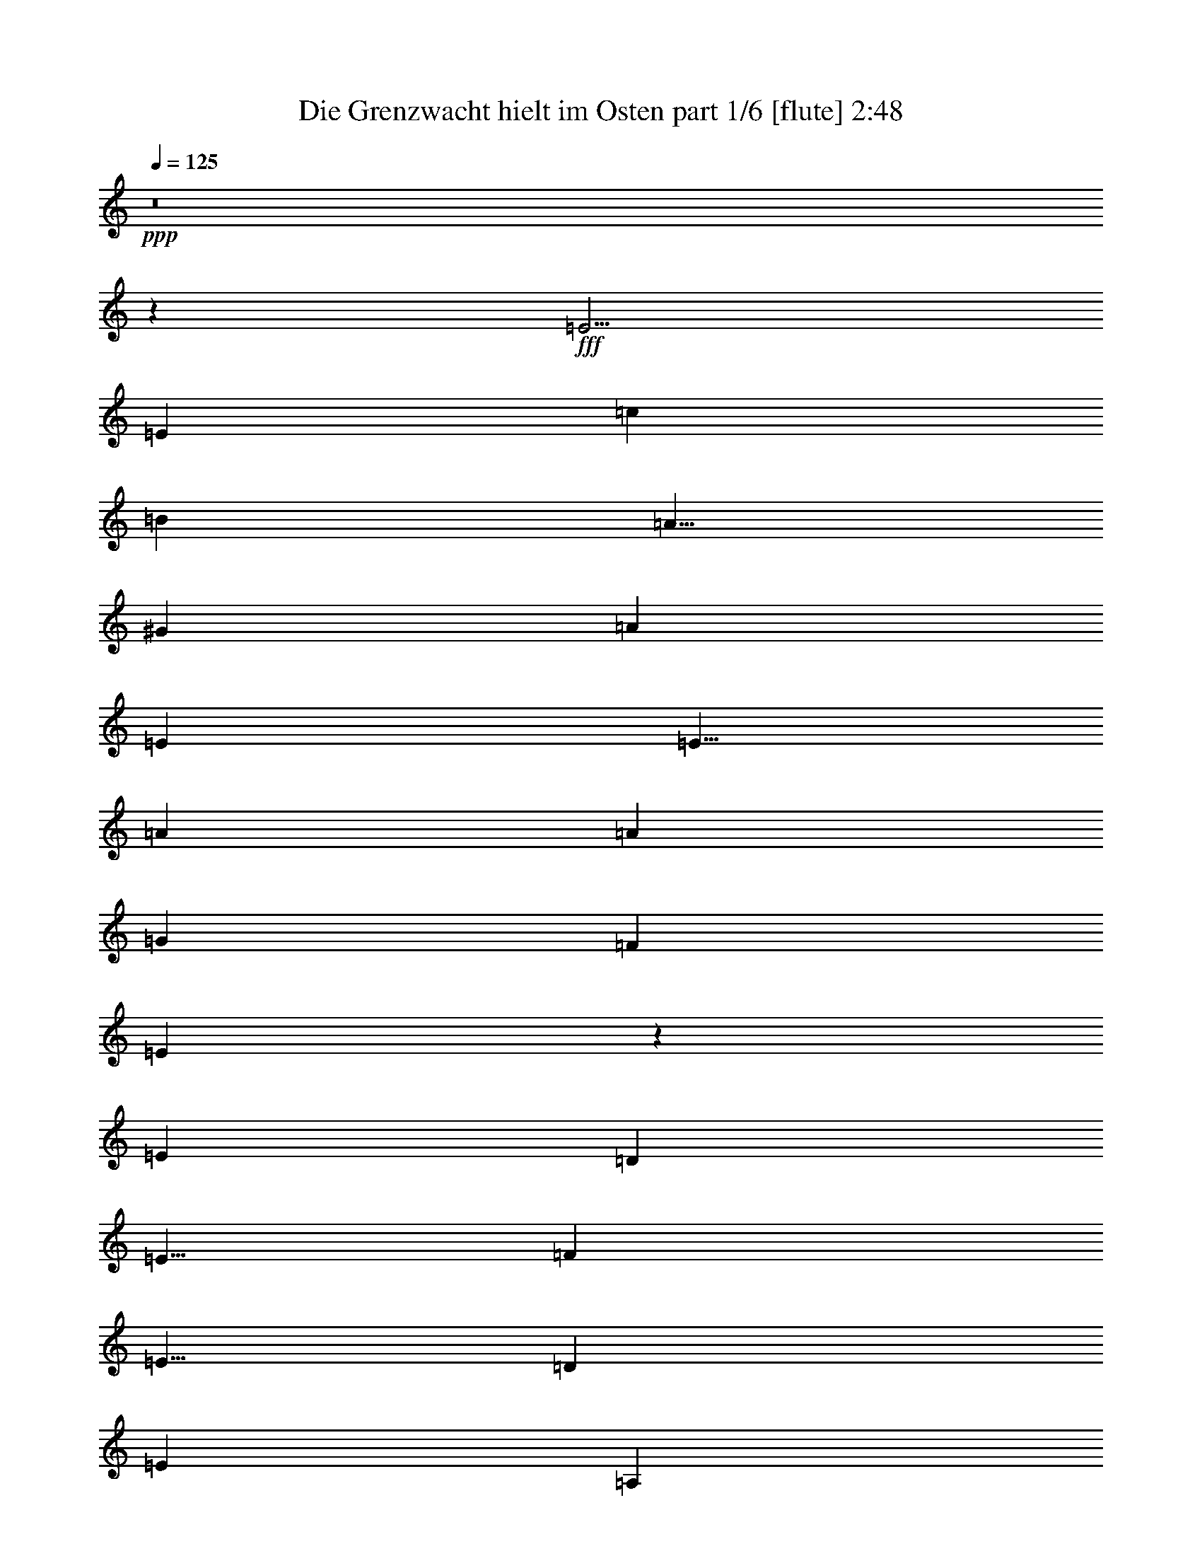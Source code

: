 % Produced with Bruzo's Transcoding Environment
% Transcribed by  Bruzo

X:1
T:  Die Grenzwacht hielt im Osten part 1/6 [flute] 2:48
Z: Transcribed with BruTE 64
L: 1/4
Q: 125
K: C
+ppp+
z8
z2001/1000
+fff+
[=E5/4]
[=E10001/8000]
[=c10001/8000]
[=B5001/8000]
[=A5/8]
[^G10001/8000]
[=A10001/4000]
[=E7501/4000]
[=E5/8]
[=A10001/8000]
[=A10001/8000]
[=G10001/8000]
[=F10001/8000]
[=E999/400]
z10023/8000
[=E10001/8000]
[=D15001/8000]
[=E5/8]
[=F5001/8000]
[=E5/8]
[=D10001/8000]
[=E10001/4000]
[=A,10001/8000]
[=A,5001/8000]
[=B,5/8]
[=C10001/8000]
[=D5/8]
[=C5001/8000]
[=B,5/8]
[=A,5001/8000]
[^G,10001/8000]
[=A,3993/1600]
z5019/4000
[=E10001/8000]
[=E5/4]
[=c10001/8000]
[=B5001/8000]
[=A5/8]
[^G10001/8000]
[=A10001/4000]
[=E7501/4000]
[=E5/8]
[=A10001/8000]
[=A10001/8000]
[=G10001/8000]
[=F10001/8000]
[=E399/160]
z10053/8000
[=E10001/8000]
[=D15001/8000]
[=E5/8]
[=F5001/8000]
[=E5/8]
[=D10001/8000]
[=E10001/4000]
[=A,10001/8000]
[=A,5001/8000]
[=B,5/8]
[=C10001/8000]
[=D5001/8000]
[=C5/8]
[=B,5/8]
[=A,5001/8000]
[^G,10001/8000]
[=A,3987/1600]
z2517/2000
[=E10001/8000]
[=E10001/8000]
[=c5/4]
[=B5001/8000]
[=A5/8]
[^G10001/8000]
[=A10001/4000]
[=E7501/4000]
[=E5/8]
[=A10001/8000]
[=A10001/8000]
[=G10001/8000]
[=F10001/8000]
[=E249/100]
z10083/8000
[=E10001/8000]
[=D15001/8000]
[=E5001/8000]
[=F5/8]
[=E5/8]
[=D10001/8000]
[=E10001/4000]
[=A,10001/8000]
[=A,5001/8000]
[=B,5/8]
[=C10001/8000]
[=D5001/8000]
[=C5/8]
[=B,5001/8000]
[=A,5/8]
[^G,10001/8000]
[=A,3981/1600]
z5049/4000
[=E10001/8000]
[=E10001/8000]
[=c10001/8000]
[=B5/8]
[=A5001/8000]
[^G5/4]
[=A10001/4000]
[=E7501/4000]
[=E5/8]
[=A10001/8000]
[=A10001/8000]
[=G10001/8000]
[=F10001/8000]
[=E1989/800]
z10113/8000
[=E10001/8000]
[=D15001/8000]
[=E5001/8000]
[=F5/8]
[=E5001/8000]
[=D5/4]
[=E10001/4000]
[=A,10001/8000]
[=A,5001/8000]
[=B,5/8]
[=C10001/8000]
[=D5001/8000]
[=C5/8]
[=B,5001/8000]
[=A,5/8]
[^G,10251/8000]
[=A,161/64]
z4939/4000
[=E10001/8000]
[=E10001/8000]
[=c10001/8000]
[=B5/8]
[=A5001/8000]
[^G10001/8000]
[=A20001/8000]
[=E7501/4000]
[=E5/8]
[=A10001/8000]
[=A10001/8000]
[=G10001/8000]
[=F10001/8000]
[=E2011/800]
z9893/8000
[=E10001/8000]
[=D15001/8000]
[=E5001/8000]
[=F5/8]
[=E5001/8000]
[=D10001/8000]
[=E20001/8000]
[=A,10001/8000]
[=A,5001/8000]
[=B,5/8]
[=C10001/8000]
[=D5001/8000]
[=C5/8]
[=B,5001/8000]
[=A,5/8]
[^G,10001/8000]
[=A,4019/1600]
z2477/2000
[=E10001/8000]
[=E10001/8000]
[=c10001/8000]
[=B5/8]
[=A5001/8000]
[^G10001/8000]
[=A20001/8000]
[=E7501/4000]
[=E5/8]
[=A10001/8000]
[=A10001/8000]
[=G10001/8000]
[=F10001/8000]
[=E251/100]
z9923/8000
[=E10001/8000]
[=D15001/8000]
[=E5001/8000]
[=F5/8]
[=E5001/8000]
[=D10001/8000]
[=E10001/4000]
[=A,5/4]
[=A,5001/8000]
[=B,5/8]
[=C10001/8000]
[=D5001/8000]
[=C5/8]
[=B,5001/8000]
[=A,5/8]
[^G,10001/8000]
[=A,4013/1600]
z4969/4000
[=E10001/8000]
[=E10001/8000]
[=c10001/8000]
[=B5/8]
[=A5001/8000]
[^G10001/8000]
[=A10001/4000]
[=E15001/8000]
[=E5/8]
[=A10001/8000]
[=A10001/8000]
[=G10001/8000]
[=F10001/8000]
[=E401/160]
z9953/8000
[=E10001/8000]
[=D15001/8000]
[=E5001/8000]
[=F5/8]
[=E5001/8000]
[=D10001/8000]
[=E10001/4000]
[=A,10001/8000]
[=A,5/8]
[=B,5/8]
[=C10001/8000]
[=D5001/8000]
[=C5/8]
[=B,5001/8000]
[=A,5/8]
[^G,10001/8000]
[=A,4007/1600]
z623/500
[=E10001/8000]
[=E10001/8000]
[=c10001/8000]
[=B5/8]
[=A5001/8000]
[^G10001/8000]
[=A10001/4000]
[=E15001/8000]
[=E5001/8000]
[=A5/4]
[=A10001/8000]
[=G10001/8000]
[=F10001/8000]
[=E1001/400]
z9983/8000
[=E10001/8000]
[=D15001/8000]
[=E5001/8000]
[=F5/8]
[=E5001/8000]
[=D10001/8000]
[=E10001/4000]
[=A,10001/8000]
[=A,5/8]
[=B,5001/8000]
[=C10001/8000]
[=D5/8]
[=C5/8]
[=B,5001/8000]
[=A,5/8]
[^G,10001/8000]
[=A,4001/1600]
z4999/4000
[=E10001/8000]
[=D7501/4000]
[=E5/8]
[=F5/8]
[=E5001/8000]
[=D10001/8000]
[=E10001/4000]
[=A,10001/8000]
[=A,5/8]
[=B,5001/8000]
[=C10001/8000]
[=D5/8]
[=C5001/8000]
[=B,5/8]
[=A,5/8]
[^G,10001/8000]
[=A,1999/800]
z8
z3/4

X:2
T:  Die Grenzwacht hielt im Osten part 2/6 [lonely] 2:48
Z: Transcribed with BruTE 25
L: 1/4
Q: 125
K: C
+ppp+
z8
z8
z8
z8
z8
z8
z8
z8
z8
z8
z8
z8
z10519/2000
+fff+
[=C10001/4000]
[=D10001/4000]
[=C10001/4000]
+mp+
[=B,10001/4000]
+fff+
[=A,40003/8000]
[=A,10001/2000]
[=E10001/4000]
[=B,10001/4000]
[=A,3981/1600]
z8
z18053/4000
[=C10001/4000]
[=D10001/4000]
[=C10001/4000]
+mp+
[=B,10001/4000]
+fff+
[=A,40003/8000]
[=C10001/4000]
[=A,10001/4000]
[=E10001/4000]
[=B,5063/2000]
[=A,161/64]
z8
z17943/4000
[=C10001/4000]
[=D10001/4000]
[=C10001/4000]
+mp+
[=B,10001/4000]
+fff+
[=A,10001/2000]
[=C20001/8000]
[=A,10001/4000]
[=E10001/4000]
[=B,10001/4000]
[=A,4019/1600]
z8
z8979/2000
[=C10001/4000]
[=D10001/4000]
[=C10001/4000]
+mp+
[=B,10001/4000]
+fff+
[=A,10001/2000]
[=C10001/4000]
[=A,20001/8000]
[=E10001/4000]
[=B,10001/4000]
[=A,4013/1600]
z8
z17973/4000
[=C10001/4000]
[=D10001/4000]
[=C10001/4000]
+mp+
[=B,10001/4000]
+fff+
[=A,10001/2000]
[=C10001/4000]
[=A,20001/8000]
[=E10001/4000]
[=B,10001/4000]
[=A,4007/1600]
z8
z35977/8000
[=C20001/8000]
[=D10001/4000]
[=C10001/4000]
+mp+
[=B,10001/4000]
+fff+
[=A,10001/2000]
[=C10001/4000]
[=A,10001/4000]
[=E20001/8000]
[=B,10001/4000]
[=A,4001/1600]
z19999/8000
[=A,10001/2000]
[=C10001/4000]
[=A,10001/4000]
[=E10001/4000]
[=B,20001/8000]
[=A,1999/800]
z8
z3/4

X:3
T:  Die Grenzwacht hielt im Osten part 3/6 [horn] 2:48
Z: Transcribed with BruTE 80
L: 1/4
Q: 125
K: C
+ppp+
z8
z8
z8
z8
z8
z8
z8
z8
z8
z8
z8
z8
z8
z8
z8
z8
z8
z8
z8
z8
z8
z8
z8
z1839/800
+pp+
[=C10001/4000]
[=B,10001/4000]
[=A,10001/2000]
[=C20001/8000]
[=A,10001/4000]
[=E,10001/4000]
[^G,10001/4000]
[=A,4019/1600]
z8
z8
z149/100
[=C10001/4000]
[=B,10001/4000]
[=A,10001/2000]
[=C10001/4000]
[=A,20001/8000]
[=E,10001/4000]
[^G,10001/4000]
[=A,4013/1600]
z8
z8
z239/160
[=C10001/4000]
[=B,10001/4000]
[=A,10001/2000]
[=C10001/4000]
[=A,20001/8000]
[=E,10001/4000]
[^G,10001/4000]
[=A,4007/1600]
z8
z8
z599/400
[=C10001/4000]
[=B,10001/4000]
[=A,10001/2000]
[=C10001/4000]
[=A,10001/4000]
[=E,20001/8000]
[^G,10001/4000]
[=A,4001/1600]
z19999/8000
[=A,10001/2000]
[=C10001/4000]
[=A,10001/4000]
[=E,10001/4000]
[^G,20001/8000]
[=A,1999/800]
z8
z3/4

X:4
T:  Die Grenzwacht hielt im Osten part 4/6 [bagpipes] 2:48
Z: Transcribed with BruTE 100
L: 1/4
Q: 125
K: C
+ppp+
z8
z8
z8
z8
z8
z8
z8
z8
z8
z8
z8
z8
z8
z8
z8
z8
z8
z8
z8
z8
z8
z8
z8
z8
z8
z8
z8
z8
z8
z8
z8
z8
z8
z369/160
+pp+
[=C10001/4000]
[=D10001/4000]
[=E20023/4000]
z39961/8000
[=e10001/8000]
[=d5001/8000]
[=c5/8]
[=B10001/8000]
[^G10001/8000]
[=A4007/1600]
z8
z8
z599/400
[=C10001/4000]
[=D10001/4000]
[=E2501/500]
z4999/1000
[=e10001/8000]
[=d5/8]
[=c5/8]
[=B10001/8000]
[^G10001/8000]
[=A4001/1600]
z19999/8000
[=E10001/2000]
[=A10001/4000]
[=E10001/4000]
[=e10001/8000]
[=d5/8]
[=c5001/8000]
[=B5/4]
[^G10001/8000]
[=A1999/800]
z8
z3/4

X:5
T:  Die Grenzwacht hielt im Osten part 5/6 [lute] 2:48
Z: Transcribed with BruTE 50
L: 1/4
Q: 125
K: C
+ppp+
+fff+
[=A5/8-]
[=A5/8-=B5/8]
[=C5001/4000-=A5001/4000=c5001/4000]
[=C4999/8000-=d4999/8000]
[=C2501/4000=c2501/4000]
[=G,5/8=B5/8]
[=A,5001/8000=A5001/8000]
[=B,10001/8000^G10001/8000]
[=A,5/8-=A5/8-]
[=A,5001/8000-=E5001/8000=A5001/8000-]
[=A,4999/8000-=A4999/8000-=c4999/8000]
[=A,2501/4000=A2501/4000=B2501/4000]
[=A,5/4-=a5/4]
[=A,10001/8000=E10001/8000]
[=A,5/8-]
[=A,5/8-=A5/8-]
[=A,5/8-=A5/8-=c5/8-]
[=A,5001/8000=A5001/8000-=c5001/8000-=e5001/8000-]
[=B,5/8-=A5/8=c5/8-=e5/8-]
[=B,5001/8000-^G5001/8000-=c5001/8000=e5001/8000-]
[=B,5/8-^G5/8-=B5/8-=e5/8]
[=B,2501/4000^G2501/4000=B2501/4000=e2501/4000]
[=A,5/8-]
[=A,5/8-=A5/8-]
[=A,5/8-=A5/8-=c5/8-]
[=A,5001/8000=A5001/8000-=c5001/8000-=e5001/8000-]
[=A,5/8-=A5/8=c5/8-=e5/8-]
[=A,5001/8000-=A5001/8000-=c5001/8000=e5001/8000-]
[=A,5/8-=A5/8-=c5/8-=e5/8]
[=A,2501/4000=A2501/4000=c2501/4000=e2501/4000]
[=F,5/8-]
[=F,5/8-=A5/8-]
[=F,5/8-=A5/8-=c5/8-]
[=F,2501/4000=A2501/4000=c2501/4000=f2501/4000]
[=G,5/8-]
[=G,5/8-=G5/8-]
[=G,5/8-=G5/8-=B5/8-]
[=G,2501/4000=G2501/4000=B2501/4000=g2501/4000]
[=C5/8-]
[=C5001/8000-=E5001/8000-]
[=C4999/8000-=E4999/8000-=d4999/8000]
[=C5/8=E5/8-=c5/8]
[=E5/4-=B5/4-]
[=E2501/2000=B2501/2000=e2501/2000]
[=D5/8-]
[=D5/8-=A5/8-]
[=D5/8-=A5/8-=d5/8-]
[=D5/8=A5/8-=d5/8-=f5/8-]
[=D5/8-=A5/8=d5/8-=f5/8-]
[=D5001/8000-=A5001/8000-=d5001/8000=f5001/8000-]
[=D5/8-=A5/8-=d5/8-=f5/8]
[=D2501/4000=A2501/4000=d2501/4000=f2501/4000]
[=A,5/8-]
[=A,5/8-=A5/8-]
[=A,5/8-=A5/8-=c5/8-]
[=A,5001/8000=A5001/8000-=c5001/8000-=e5001/8000-]
[=A,5/8-=A5/8=c5/8-=e5/8-]
[=A,5001/8000-=A5001/8000-=c5001/8000=e5001/8000-]
[=A,5/8-=A5/8-=c5/8-=e5/8]
[=A,2501/4000=A2501/4000=c2501/4000=e2501/4000]
[=F,5/8-]
[=F,5/8-=A5/8-]
[=F,5/8-=A5/8-=c5/8-]
[=F,2501/4000=A2501/4000=c2501/4000=f2501/4000]
[=G,5/8=B5/8]
[=A,5001/8000=A5001/8000]
[=B,10001/8000^G10001/8000]
[=A,5/8-=A5/8-]
[=A,5001/8000-=E5001/8000-=A5001/8000-]
[=A,4999/8000-=E4999/8000-=A4999/8000-=c4999/8000]
[=A,2501/4000=E2501/4000=A2501/4000=B2501/4000]
[=A,5/4-=A5/4-=c5/4-=e5/4-]
[=A,5001/4000=E5001/4000=A5001/4000=c5001/4000=e5001/4000]
[=A,5/8-]
[=A,5/8-=A5/8-]
[=A,5/8-=A5/8-=c5/8-]
[=A,5/8=A5/8-=c5/8-=e5/8-]
[=B,5/8-=A5/8=c5/8-=e5/8-]
[=B,5001/8000-^G5001/8000-=c5001/8000=e5001/8000-]
[=B,5/8-^G5/8-=B5/8-=e5/8]
[=B,2501/4000^G2501/4000=B2501/4000=e2501/4000]
[=A,5/8-]
[=A,5/8-=A5/8-]
[=A,5/8-=A5/8-=c5/8-]
[=A,5001/8000=A5001/8000-=c5001/8000-=e5001/8000-]
[=A,5/8-=A5/8=c5/8-=e5/8-]
[=A,5001/8000-=A5001/8000-=c5001/8000=e5001/8000-]
[=A,5/8-=A5/8-=c5/8-=e5/8]
[=A,2501/4000=A2501/4000=c2501/4000=e2501/4000]
[=F,5/8-]
[=F,5/8-=A5/8-]
[=F,5/8-=A5/8-=c5/8-]
[=F,2501/4000=A2501/4000=c2501/4000=f2501/4000]
[=G,5/8-]
[=G,5/8-=G5/8-]
[=G,5/8-=G5/8-=B5/8-]
[=G,2501/4000=G2501/4000=B2501/4000=g2501/4000]
[=C5/8-]
[=C5001/8000-=E5001/8000-]
[=C4999/8000-=E4999/8000-=d4999/8000]
[=C5/8=E5/8-=c5/8]
[=E5/4-=B5/4-]
[=E2501/2000=B2501/2000=e2501/2000]
[=D5/8-]
[=D5/8-=A5/8-]
[=D5/8-=A5/8-=d5/8-]
[=D5/8=A5/8-=d5/8-=f5/8-]
[=D5001/8000-=A5001/8000=d5001/8000-=f5001/8000-]
[=D5/8-=A5/8-=d5/8=f5/8-]
[=D5/8-=A5/8-=d5/8-=f5/8]
[=D2501/4000=A2501/4000=d2501/4000=f2501/4000]
[=A,5/8-]
[=A,5/8-=A5/8-]
[=A,5/8-=A5/8-=c5/8-]
[=A,5001/8000=A5001/8000-=c5001/8000-=e5001/8000-]
[=A,5/8-=A5/8=c5/8-=e5/8-]
[=A,5001/8000-=A5001/8000-=c5001/8000=e5001/8000-]
[=A,5/8-=A5/8-=c5/8-=e5/8]
[=A,2501/4000=A2501/4000=c2501/4000=e2501/4000]
[=F,5/8-]
[=F,5/8-=A5/8-]
[=F,5/8-=A5/8-=c5/8-]
[=F,2501/4000=A2501/4000=c2501/4000=f2501/4000]
[=G,5/8=B5/8]
[=A,5001/8000=A5001/8000]
[=B,10001/8000^G10001/8000]
[=A,5/8-=A5/8-]
[=A,5001/8000-=E5001/8000-=A5001/8000-]
[=A,4999/8000-=E4999/8000-=A4999/8000-=c4999/8000]
[=A,2501/4000=E2501/4000=A2501/4000=B2501/4000]
[=A,5/4-=A5/4-=c5/4-=e5/4-]
[=A,5001/4000=E5001/4000=A5001/4000=c5001/4000=e5001/4000]
[=A,5/8-]
[=A,5/8-=A5/8-]
[=A,5/8-=A5/8-=c5/8-]
[=A,5/8=A5/8-=c5/8-=e5/8-]
[=B,5001/8000-=A5001/8000=c5001/8000-=e5001/8000-]
[=B,5/8-^G5/8-=c5/8=e5/8-]
[=B,5/8-^G5/8-=B5/8-=e5/8]
[=B,2501/4000^G2501/4000=B2501/4000=e2501/4000]
[=A,5/8-]
[=A,5/8-=A5/8-]
[=A,5/8-=A5/8-=c5/8-]
[=A,5001/8000=A5001/8000-=c5001/8000-=e5001/8000-]
[=A,5/8-=A5/8=c5/8-=e5/8-]
[=A,5001/8000-=A5001/8000-=c5001/8000=e5001/8000-]
[=A,5/8-=A5/8-=c5/8-=e5/8]
[=A,2501/4000=A2501/4000=c2501/4000=e2501/4000]
[=F,5/8-]
[=F,5/8-=A5/8-]
[=F,5/8-=A5/8-=c5/8-]
[=F,2501/4000=A2501/4000=c2501/4000=f2501/4000]
[=G,5/8-]
[=G,5/8-=G5/8-]
[=G,5/8-=G5/8-=B5/8-]
[=G,2501/4000=G2501/4000=B2501/4000=g2501/4000]
[=C5/8-]
[=C5001/8000-=E5001/8000-]
[=C4999/8000-=E4999/8000-=d4999/8000]
[=C5/8=E5/8-=c5/8]
[=E5/4-=B5/4-]
[=E2501/2000=B2501/2000=e2501/2000]
[=D5/8-]
[=D5/8-=A5/8-]
[=D5/8-=A5/8-=d5/8-]
[=D5/8=A5/8-=d5/8-=f5/8-]
[=D5001/8000-=A5001/8000=d5001/8000-=f5001/8000-]
[=D5/8-=A5/8-=d5/8=f5/8-]
[=D5001/8000-=A5001/8000-=d5001/8000-=f5001/8000]
[=D5001/8000=A5001/8000=d5001/8000=f5001/8000]
[=A,5/8-]
[=A,5/8-=A5/8-]
[=A,5/8-=A5/8-=c5/8-]
[=A,5001/8000=A5001/8000-=c5001/8000-=e5001/8000-]
[=A,5/8-=A5/8=c5/8-=e5/8-]
[=A,5001/8000-=A5001/8000-=c5001/8000=e5001/8000-]
[=A,5/8-=A5/8-=c5/8-=e5/8]
[=A,2501/4000=A2501/4000=c2501/4000=e2501/4000]
[=F,5/8-]
[=F,5/8-=A5/8-]
[=F,5/8-=A5/8-=c5/8-]
[=F,2501/4000=A2501/4000=c2501/4000=f2501/4000]
[=G,5001/8000=B5001/8000]
[=A,5/8=A5/8]
[=B,10001/8000^G10001/8000]
[=A,5/8-=A5/8-]
[=A,5001/8000-=E5001/8000-=A5001/8000-]
[=A,4999/8000-=E4999/8000-=A4999/8000-=c4999/8000]
[=A,2501/4000=E2501/4000=A2501/4000=B2501/4000]
[=A,5/4-=A5/4-=c5/4-=e5/4-]
[=A,5001/4000=E5001/4000=A5001/4000=c5001/4000=e5001/4000]
[=A,5/8-]
[=A,5/8-=A5/8-]
[=A,5/8-=A5/8-=c5/8-]
[=A,5/8=A5/8-=c5/8-=e5/8-]
[=B,5001/8000-=A5001/8000=c5001/8000-=e5001/8000-]
[=B,5/8-^G5/8-=c5/8=e5/8-]
[=B,5001/8000-^G5001/8000-=B5001/8000-=e5001/8000]
[=B,5001/8000^G5001/8000=B5001/8000=e5001/8000]
[=A,5/8-]
[=A,5/8-=A5/8-]
[=A,5/8-=A5/8-=c5/8-]
[=A,5001/8000=A5001/8000-=c5001/8000-=e5001/8000-]
[=A,5/8-=A5/8=c5/8-=e5/8-]
[=A,5001/8000-=A5001/8000-=c5001/8000=e5001/8000-]
[=A,5/8-=A5/8-=c5/8-=e5/8]
[=A,2501/4000=A2501/4000=c2501/4000=e2501/4000]
[=F,5/8-]
[=F,5/8-=A5/8-]
[=F,5/8-=A5/8-=c5/8-]
[=F,2501/4000=A2501/4000=c2501/4000=f2501/4000]
[=G,5/8-]
[=G,5/8-=G5/8-]
[=G,5/8-=G5/8-=B5/8-]
[=G,2501/4000=G2501/4000=B2501/4000=g2501/4000]
[=C5/8-]
[=C5001/8000-=E5001/8000-]
[=C4999/8000-=E4999/8000-=d4999/8000]
[=C5/8=E5/8-=c5/8]
[=E5/4-=B5/4-]
[=E2501/2000=B2501/2000=e2501/2000]
[=D5/8-]
[=D5/8-=A5/8-]
[=D5/8-=A5/8-=d5/8-]
[=D5/8=A5/8-=d5/8-=f5/8-]
[=D5001/8000-=A5001/8000=d5001/8000-=f5001/8000-]
[=D5/8-=A5/8-=d5/8=f5/8-]
[=D5001/8000-=A5001/8000-=d5001/8000-=f5001/8000]
[=D5001/8000=A5001/8000=d5001/8000=f5001/8000]
[=A,5/8-]
[=A,5/8-=A5/8-]
[=A,5/8-=A5/8-=c5/8-]
[=A,5001/8000=A5001/8000-=c5001/8000-=e5001/8000-]
[=A,5/8-=A5/8=c5/8-=e5/8-]
[=A,5001/8000-=A5001/8000-=c5001/8000=e5001/8000-]
[=A,5/8-=A5/8-=c5/8-=e5/8]
[=A,2501/4000=A2501/4000=c2501/4000=e2501/4000]
[=F,5/8-]
[=F,5/8-=A5/8-]
[=F,5/8-=A5/8-=c5/8-]
[=F,2501/4000=A2501/4000=c2501/4000=f2501/4000]
[=G,5001/8000=B5001/8000]
[=A,5/8=A5/8]
[=B,10251/8000^G10251/8000]
[=A,5/8-=A5/8-]
[=A,5001/8000-=E5001/8000-=A5001/8000-]
[=A,4999/8000-=E4999/8000-=A4999/8000-=c4999/8000]
[=A,2501/4000=E2501/4000=A2501/4000=B2501/4000]
[=A,5/4-=A5/4-=c5/4-=e5/4-]
[=A,5001/4000=E5001/4000=A5001/4000=c5001/4000=e5001/4000]
[=A,5/8-]
[=A,5/8-=A5/8-]
[=A,5/8-=A5/8-=c5/8-]
[=A,5/8=A5/8-=c5/8-=e5/8-]
[=B,5001/8000-=A5001/8000=c5001/8000-=e5001/8000-]
[=B,5/8-^G5/8-=c5/8=e5/8-]
[=B,5001/8000-^G5001/8000-=B5001/8000-=e5001/8000]
[=B,2501/4000^G2501/4000=B2501/4000=e2501/4000]
[=A,5/8-]
[=A,5/8-=A5/8-]
[=A,5/8-=A5/8-=c5/8-]
[=A,5/8=A5/8-=c5/8-=e5/8-]
[=A,5/8-=A5/8=c5/8-=e5/8-]
[=A,5001/8000-=A5001/8000-=c5001/8000=e5001/8000-]
[=A,5/8-=A5/8-=c5/8-=e5/8]
[=A,2501/4000=A2501/4000=c2501/4000=e2501/4000]
[=F,5/8-]
[=F,5/8-=A5/8-]
[=F,5/8-=A5/8-=c5/8-]
[=F,2501/4000=A2501/4000=c2501/4000=f2501/4000]
[=G,5/8-]
[=G,5/8-=G5/8-]
[=G,5/8-=G5/8-=B5/8-]
[=G,2501/4000=G2501/4000=B2501/4000=g2501/4000]
[=C5/8-]
[=C5001/8000-=E5001/8000-]
[=C4999/8000-=E4999/8000-=d4999/8000]
[=C5001/8000=E5001/8000-=c5001/8000]
[=E5/4-=B5/4-]
[=E10003/8000=B10003/8000=e10003/8000]
[=D5/8-]
[=D5/8-=A5/8-]
[=D5/8-=A5/8-=d5/8-]
[=D5/8=A5/8-=d5/8-=f5/8-]
[=D5001/8000-=A5001/8000=d5001/8000-=f5001/8000-]
[=D5/8-=A5/8-=d5/8=f5/8-]
[=D5001/8000-=A5001/8000-=d5001/8000-=f5001/8000]
[=D2501/4000=A2501/4000=d2501/4000=f2501/4000]
[=A,5/8-]
[=A,5/8-=A5/8-]
[=A,5/8-=A5/8-=c5/8-]
[=A,5/8=A5/8-=c5/8-=e5/8-]
[=A,5001/8000-=A5001/8000=c5001/8000-=e5001/8000-]
[=A,5/8-=A5/8-=c5/8=e5/8-]
[=A,5/8-=A5/8-=c5/8-=e5/8]
[=A,2501/4000=A2501/4000=c2501/4000=e2501/4000]
[=F,5/8-]
[=F,5/8-=A5/8-]
[=F,5/8-=A5/8-=c5/8-]
[=F,2501/4000=A2501/4000=c2501/4000=f2501/4000]
[=G,5001/8000=B5001/8000]
[=A,5/8=A5/8]
[=B,10001/8000^G10001/8000]
[=A,5/8-=A5/8-]
[=A,5001/8000-=E5001/8000-=A5001/8000-]
[=A,4999/8000-=E4999/8000-=A4999/8000-=c4999/8000]
[=A,2501/4000=E2501/4000=A2501/4000=B2501/4000]
[=A,5/4-=A5/4-=c5/4-=e5/4-]
[=A,5001/4000=E5001/4000=A5001/4000=c5001/4000=e5001/4000]
[=A,5/8-]
[=A,5/8-=A5/8-]
[=A,5/8-=A5/8-=c5/8-]
[=A,5/8=A5/8-=c5/8-=e5/8-]
[=B,5001/8000-=A5001/8000=c5001/8000-=e5001/8000-]
[=B,5/8-^G5/8-=c5/8=e5/8-]
[=B,5001/8000-^G5001/8000-=B5001/8000-=e5001/8000]
[=B,2501/4000^G2501/4000=B2501/4000=e2501/4000]
[=A,5/8-]
[=A,5/8-=A5/8-]
[=A,5/8-=A5/8-=c5/8-]
[=A,5/8=A5/8-=c5/8-=e5/8-]
[=A,5001/8000-=A5001/8000=c5001/8000-=e5001/8000-]
[=A,5/8-=A5/8-=c5/8=e5/8-]
[=A,5/8-=A5/8-=c5/8-=e5/8]
[=A,2501/4000=A2501/4000=c2501/4000=e2501/4000]
[=F,5/8-]
[=F,5/8-=A5/8-]
[=F,5/8-=A5/8-=c5/8-]
[=F,2501/4000=A2501/4000=c2501/4000=f2501/4000]
[=G,5/8-]
[=G,5/8-=G5/8-]
[=G,5/8-=G5/8-=B5/8-]
[=G,2501/4000=G2501/4000=B2501/4000=g2501/4000]
[=C5/8-]
[=C5001/8000-=E5001/8000-]
[=C4999/8000-=E4999/8000-=d4999/8000]
[=C5001/8000=E5001/8000-=c5001/8000]
[=E5/4-=B5/4-]
[=E10003/8000=B10003/8000=e10003/8000]
[=D5/8-]
[=D5/8-=A5/8-]
[=D5/8-=A5/8-=d5/8-]
[=D5/8=A5/8-=d5/8-=f5/8-]
[=D5001/8000-=A5001/8000=d5001/8000-=f5001/8000-]
[=D5/8-=A5/8-=d5/8=f5/8-]
[=D5001/8000-=A5001/8000-=d5001/8000-=f5001/8000]
[=D2501/4000=A2501/4000=d2501/4000=f2501/4000]
[=A,5/8-]
[=A,5/8-=A5/8-]
[=A,5/8-=A5/8-=c5/8-]
[=A,5/8=A5/8-=c5/8-=e5/8-]
[=A,5001/8000-=A5001/8000=c5001/8000-=e5001/8000-]
[=A,5/8-=A5/8-=c5/8=e5/8-]
[=A,5001/8000-=A5001/8000-=c5001/8000-=e5001/8000]
[=A,5001/8000=A5001/8000=c5001/8000=e5001/8000]
[=F,5/8-]
[=F,5/8-=A5/8-]
[=F,5/8-=A5/8-=c5/8-]
[=F,2501/4000=A2501/4000=c2501/4000=f2501/4000]
[=G,5001/8000=B5001/8000]
[=A,5/8=A5/8]
[=B,10001/8000^G10001/8000]
[=A,5/8-=A5/8-]
[=A,5001/8000-=E5001/8000-=A5001/8000-]
[=A,4999/8000-=E4999/8000-=A4999/8000-=c4999/8000]
[=A,2501/4000=E2501/4000=A2501/4000=B2501/4000]
[=A,5/4-=A5/4-=c5/4-=e5/4-]
[=A,5001/4000=E5001/4000=A5001/4000=c5001/4000=e5001/4000]
[=A,5/8-]
[=A,5/8-=A5/8-]
[=A,5/8-=A5/8-=c5/8-]
[=A,5/8=A5/8-=c5/8-=e5/8-]
[=B,5001/8000-=A5001/8000=c5001/8000-=e5001/8000-]
[=B,5/8-^G5/8-=c5/8=e5/8-]
[=B,5001/8000-^G5001/8000-=B5001/8000-=e5001/8000]
[=B,2501/4000^G2501/4000=B2501/4000=e2501/4000]
[=A,5/8-]
[=A,5/8-=A5/8-]
[=A,5/8-=A5/8-=c5/8-]
[=A,5/8=A5/8-=c5/8-=e5/8-]
[=A,5001/8000-=A5001/8000=c5001/8000-=e5001/8000-]
[=A,5/8-=A5/8-=c5/8=e5/8-]
[=A,5001/8000-=A5001/8000-=c5001/8000-=e5001/8000]
[=A,5001/8000=A5001/8000=c5001/8000=e5001/8000]
[=F,5/8-]
[=F,5/8-=A5/8-]
[=F,5/8-=A5/8-=c5/8-]
[=F,2501/4000=A2501/4000=c2501/4000=f2501/4000]
[=G,5/8-]
[=G,5/8-=G5/8-]
[=G,5/8-=G5/8-=B5/8-]
[=G,2501/4000=G2501/4000=B2501/4000=g2501/4000]
[=C5/8-]
[=C5001/8000-=E5001/8000-]
[=C4999/8000-=E4999/8000-=d4999/8000]
[=C5001/8000=E5001/8000-=c5001/8000]
[=E5/4-=B5/4-]
[=E10003/8000=B10003/8000=e10003/8000]
[=D5/8-]
[=D5/8-=A5/8-]
[=D5/8-=A5/8-=d5/8-]
[=D5/8=A5/8-=d5/8-=f5/8-]
[=D5001/8000-=A5001/8000=d5001/8000-=f5001/8000-]
[=D5/8-=A5/8-=d5/8=f5/8-]
[=D5001/8000-=A5001/8000-=d5001/8000-=f5001/8000]
[=D2501/4000=A2501/4000=d2501/4000=f2501/4000]
[=A,5/8-]
[=A,5/8-=A5/8-]
[=A,5/8-=A5/8-=c5/8-]
[=A,5/8=A5/8-=c5/8-=e5/8-]
[=A,5001/8000-=A5001/8000=c5001/8000-=e5001/8000-]
[=A,5/8-=A5/8-=c5/8=e5/8-]
[=A,5001/8000-=A5001/8000-=c5001/8000-=e5001/8000]
[=A,5001/8000=A5001/8000=c5001/8000=e5001/8000]
[=F,5/8-]
[=F,5/8-=A5/8-]
[=F,5/8-=A5/8-=c5/8-]
[=F,2501/4000=A2501/4000=c2501/4000=f2501/4000]
[=G,5001/8000=B5001/8000]
[=A,5/8=A5/8]
[=B,10001/8000^G10001/8000]
[=A,5/8-=A5/8-]
[=A,5001/8000-=E5001/8000-=A5001/8000-]
[=A,4999/8000-=E4999/8000-=A4999/8000-=c4999/8000]
[=A,2501/4000=E2501/4000=A2501/4000=B2501/4000]
[=A,5/4-=A5/4-=c5/4-=e5/4-]
[=A,5001/4000=E5001/4000=A5001/4000=c5001/4000=e5001/4000]
[=A,5/8-]
[=A,5/8-=A5/8-]
[=A,5/8-=A5/8-=c5/8-]
[=A,5/8=A5/8-=c5/8-=e5/8-]
[=B,5001/8000-=A5001/8000=c5001/8000-=e5001/8000-]
[=B,5/8-^G5/8-=c5/8=e5/8-]
[=B,5001/8000-^G5001/8000-=B5001/8000-=e5001/8000]
[=B,2501/4000^G2501/4000=B2501/4000=e2501/4000]
[=A,5/8-]
[=A,5/8-=A5/8-]
[=A,5/8-=A5/8-=c5/8-]
[=A,5/8=A5/8-=c5/8-=e5/8-]
[=A,5001/8000-=A5001/8000=c5001/8000-=e5001/8000-]
[=A,5/8-=A5/8-=c5/8=e5/8-]
[=A,5001/8000-=A5001/8000-=c5001/8000-=e5001/8000]
[=A,2501/4000=A2501/4000=c2501/4000=e2501/4000]
[=F,5/8-]
[=F,5/8-=A5/8-]
[=F,5/8-=A5/8-=c5/8-]
[=F,5001/8000=A5001/8000=c5001/8000=f5001/8000]
[=G,5/8-]
[=G,5/8-=G5/8-]
[=G,5/8-=G5/8-=B5/8-]
[=G,2501/4000=G2501/4000=B2501/4000=g2501/4000]
[=C5/8-]
[=C5001/8000-=E5001/8000-]
[=C4999/8000-=E4999/8000-=d4999/8000]
[=C5001/8000=E5001/8000-=c5001/8000]
[=E5/4-=B5/4-]
[=E10003/8000=B10003/8000=e10003/8000]
[=D5/8-]
[=D5/8-=A5/8-]
[=D5/8-=A5/8-=d5/8-]
[=D5001/8000=A5001/8000-=d5001/8000-=f5001/8000-]
[=D5/8-=A5/8=d5/8-=f5/8-]
[=D5/8-=A5/8-=d5/8=f5/8-]
[=D5001/8000-=A5001/8000-=d5001/8000-=f5001/8000]
[=D2501/4000=A2501/4000=d2501/4000=f2501/4000]
[=A,5/8-]
[=A,5/8-=A5/8-]
[=A,5/8-=A5/8-=c5/8-]
[=A,5/8=A5/8-=c5/8-=e5/8-]
[=A,5001/8000-=A5001/8000=c5001/8000-=e5001/8000-]
[=A,5/8-=A5/8-=c5/8=e5/8-]
[=A,5001/8000-=A5001/8000-=c5001/8000-=e5001/8000]
[=A,2501/4000=A2501/4000=c2501/4000=e2501/4000]
[=F,5/8-]
[=F,5/8-=A5/8-]
[=F,5/8-=A5/8-=c5/8-]
[=F,5001/8000=A5001/8000=c5001/8000=f5001/8000]
[=G,5001/8000=B5001/8000]
[=A,5/8=A5/8]
[=B,10001/8000^G10001/8000]
[=A,5/8-=A5/8-]
[=A,5001/8000-=E5001/8000-=A5001/8000-]
[=A,4999/8000-=E4999/8000-=A4999/8000-=c4999/8000]
[=A,2501/4000=E2501/4000=A2501/4000=B2501/4000]
[=A,5/4-=A5/4-=c5/4-=e5/4-]
[=A,5001/4000=E5001/4000=A5001/4000=c5001/4000=e5001/4000]
[=D5/8-]
[=D5/8-=A5/8-]
[=D5/8-=A5/8-=d5/8-]
[=D5001/8000=A5001/8000-=d5001/8000-=f5001/8000-]
[=D5/8-=A5/8=d5/8-=f5/8-]
[=D5001/8000-=A5001/8000-=d5001/8000=f5001/8000-]
[=D5/8-=A5/8-=d5/8-=f5/8]
[=D2501/4000=A2501/4000=d2501/4000=f2501/4000]
[=A,5/8-]
[=A,5/8-=A5/8-]
[=A,5/8-=A5/8-=c5/8-]
[=A,5/8=A5/8-=c5/8-=e5/8-]
[=A,5001/8000-=A5001/8000=c5001/8000-=e5001/8000-]
[=A,5/8-=A5/8-=c5/8=e5/8-]
[=A,5001/8000-=A5001/8000-=c5001/8000-=e5001/8000]
[=A,2501/4000=A2501/4000=c2501/4000=e2501/4000]
[=F,5/8-]
[=F,5/8-=A5/8-]
[=F,5/8-=A5/8-=c5/8-]
[=F,2501/4000=A2501/4000=c2501/4000=f2501/4000]
[=G,5/8=B5/8]
[=A,5/8=A5/8]
[=B,10001/8000^G10001/8000]
[=A,5/8-=A5/8-]
[=A,5001/8000-=E5001/8000-=A5001/8000-]
[=A,4999/8000-=E4999/8000-=A4999/8000-=c4999/8000]
[=A,2501/4000=E2501/4000=A2501/4000=B2501/4000]
[=A,4997/2000=a4997/2000]
z25/4

X:6
T:  Die Grenzwacht hielt im Osten part 6/6 [harp] 2:48
Z: Transcribed with BruTE 75
L: 1/4
Q: 125
K: C
+ppp+
z10001/8000
+f+
[=c10001/4000]
[=G5/8]
[=A5001/8000]
[=B10001/8000]
[=A10001/4000]
[=A20001/8000]
[=A10001/2000]
[=A10001/2000]
[=c10001/4000]
[=d10001/4000]
[=c10001/4000]
[=B10001/4000]
[=d40003/8000]
[=A10001/2000]
[=F10001/4000]
[=G5/8]
[=A5001/8000]
[=B10001/8000]
[=A10001/2000]
[=A40003/8000]
[=A10001/2000]
[=c10001/4000]
[=d10001/4000]
[=c10001/4000]
[=B10001/4000]
[=d40003/8000]
[=A10001/2000]
[=F10001/4000]
[=G5/8]
[=A5001/8000]
[=B10001/8000]
[=A10001/2000]
[=A40003/8000]
[=A10001/2000]
[=c10001/4000]
[=d10001/4000]
[=c10001/4000]
[=B10001/4000]
[=d40003/8000]
[=A10001/2000]
[=F10001/4000]
[=G5001/8000]
[=A5/8]
[=B10001/8000]
[=A10001/2000]
[=A40003/8000]
[=A10001/2000]
[=c10001/4000]
[=d10001/4000]
[=c10001/4000]
[=B10001/4000]
[=d40003/8000]
[=A10001/2000]
[=F10001/4000]
[=G5001/8000]
[=A5/8]
[=B10251/8000]
[=A10001/2000]
[=A10001/2000]
[=A40003/8000]
[=c10001/4000]
[=d10001/4000]
[=c10001/4000]
[=B10001/4000]
[=d10001/2000]
[=A40003/8000]
[=F10001/4000]
[=G5001/8000]
[=A5/8]
[=B10001/8000]
[=A10001/2000]
[=A10001/2000]
[=A40003/8000]
[=c10001/4000]
[=d10001/4000]
[=c10001/4000]
[=B10001/4000]
[=d10001/2000]
[=A40003/8000]
[=F10001/4000]
[=G5001/8000]
[=A5/8]
[=B10001/8000]
[=A10001/2000]
[=A10001/2000]
[=A40003/8000]
[=c10001/4000]
[=d10001/4000]
[=c10001/4000]
[=B10001/4000]
[=d10001/2000]
[=A40003/8000]
[=F10001/4000]
[=G5001/8000]
[=A5/8]
[=B10001/8000]
[=A10001/2000]
[=A10001/2000]
[=A10001/2000]
[=c20001/8000]
[=d10001/4000]
[=c10001/4000]
[=B10001/4000]
[=d10001/2000]
[=A10001/2000]
[=F20001/8000]
[=G5001/8000]
[=A5/8]
[=B10001/8000]
[=A10001/2000]
[=d10001/2000]
[=A10001/2000]
[=F10001/4000]
[=G5/8]
[=A5/8]
[=B10001/8000]
[=A3999/800]
z25/4
